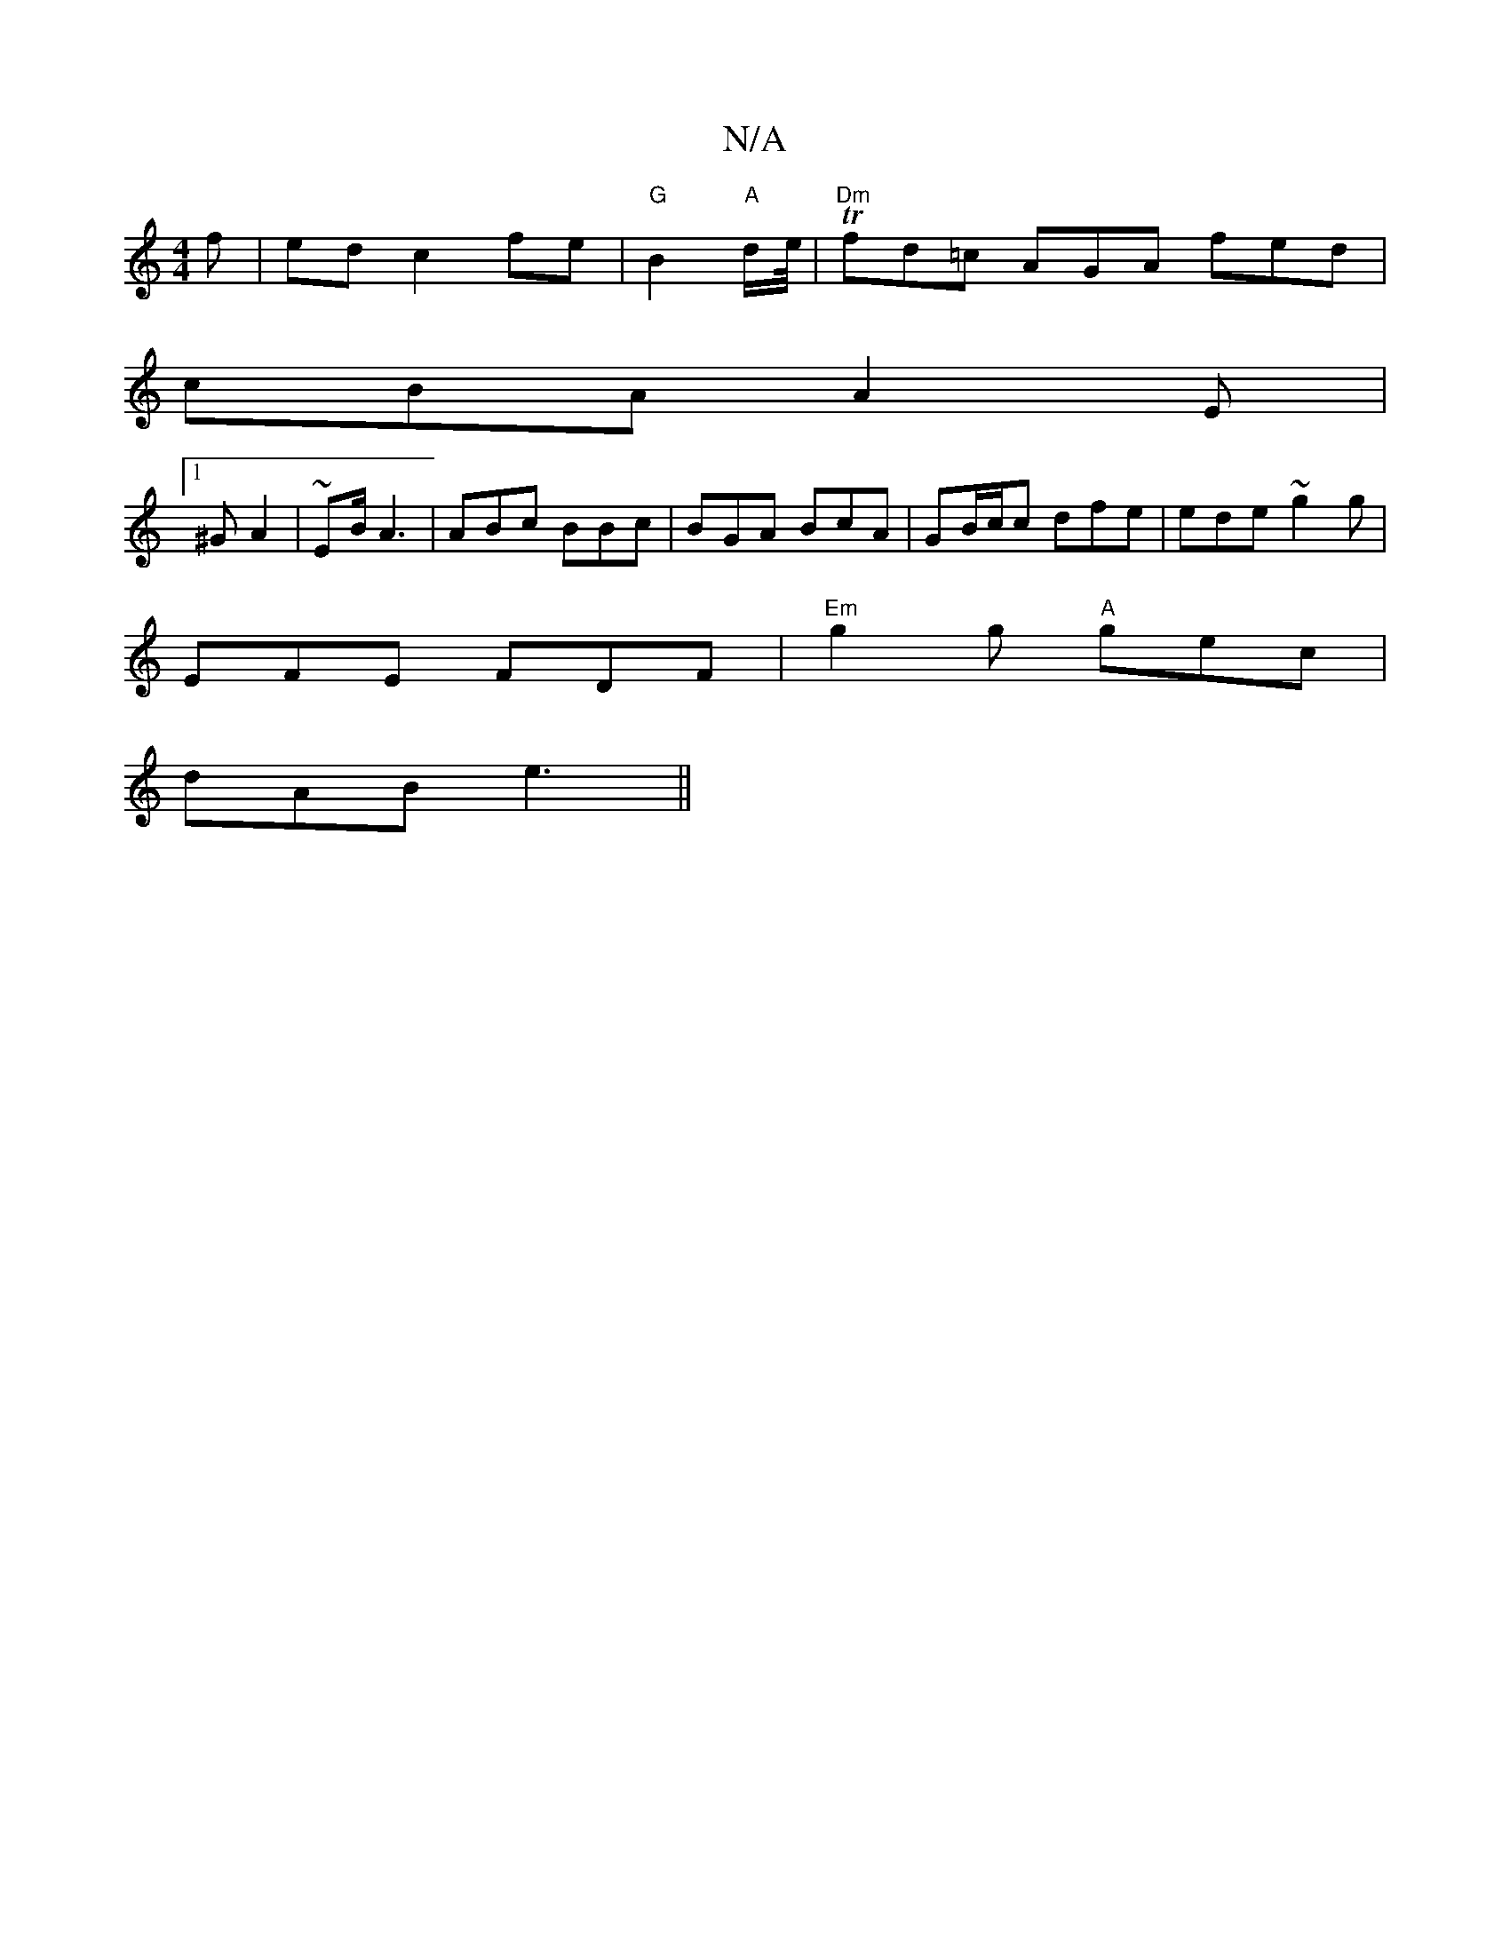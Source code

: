 X:1
T:N/A
M:4/4
R:N/A
K:Cmajor
f | ed- c2 fe | "G"B2"A"d/e//|"Dm"Tfd=c AGA fed |
cBA A2 E |
[1 ^G A2 | ~E2/B/ A3 | ABc BBc | BGA BcA | GB/c/c dfe | ede ~g2g|
EFE FDF|"Em"g2g "A"gec |
dAB e3 ||

|:c/c/e/d/ cB ||
|:Bfgf gagg|
eeB/2d/